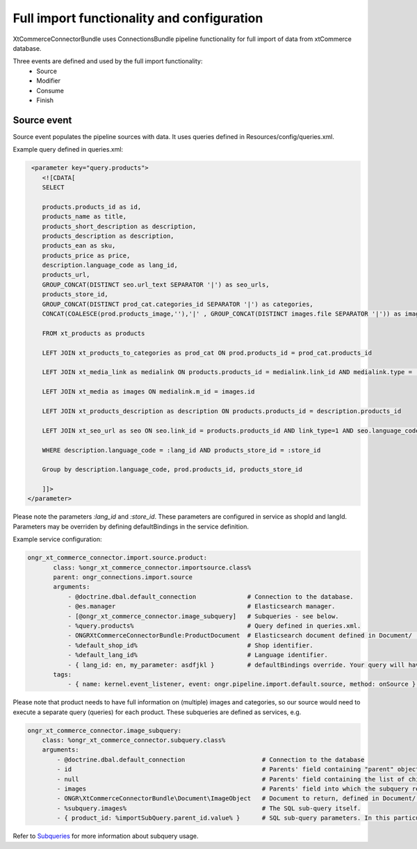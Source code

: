 Full import functionality and configuration
===========================================

XtCommerceConnectorBundle uses ConnectionsBundle pipeline functionality for full import of data from xtCommerce database.

Three events are defined and used by the full import functionality:
    - Source
    - Modifier
    - Consume
    - Finish


Source event
------------

Source event populates the pipeline sources with data. It uses queries defined in Resources/config/queries.xml.

Example query defined in queries.xml:

.. code-block:: xml

         <parameter key="query.products">
            <![CDATA[
            SELECT

            products.products_id as id,
            products_name as title,
            products_short_description as description,
            products_description as description,
            products_ean as sku,
            products_price as price,
            description.language_code as lang_id,
            products_url,
            GROUP_CONCAT(DISTINCT seo.url_text SEPARATOR '|') as seo_urls,
            products_store_id,
            GROUP_CONCAT(DISTINCT prod_cat.categories_id SEPARATOR '|') as categories,
            CONCAT(COALESCE(prod.products_image,''),'|' , GROUP_CONCAT(DISTINCT images.file SEPARATOR '|')) as images

            FROM xt_products as products

            LEFT JOIN xt_products_to_categories as prod_cat ON prod.products_id = prod_cat.products_id

            LEFT JOIN xt_media_link as medialink ON products.products_id = medialink.link_id AND medialink.type = 'images'

            LEFT JOIN xt_media as images ON medialink.m_id = images.id

            LEFT JOIN xt_products_description as description ON products.products_id = description.products_id

            LEFT JOIN xt_seo_url as seo ON seo.link_id = products.products_id AND link_type=1 AND seo.language_code = description.language_code

            WHERE description.language_code = :lang_id AND products_store_id = :store_id

            Group by description.language_code, prod.products_id, products_store_id

            ]]>
        </parameter>


Please note the parameters `:lang_id` and `:store_id`. These parameters are configured in service as shopId and langId.
Parameters may be overriden by defining defaultBindings in the service definition.

Example service configuration:

.. code-block:: yml

    ongr_xt_commerce_connector.import.source.product:
           class: %ongr_xt_commerce_connector.importsource.class%
           parent: ongr_connections.import.source
           arguments:
               - @doctrine.dbal.default_connection              # Connection to the database.
               - @es.manager                                    # Elasticsearch manager.
               - [@ongr_xt_commerce_connector.image_subquery]   # Subqueries - see below.
               - %query.products%                               # Query defined in queries.xml.
               - ONGRXtCommerceConnectorBundle:ProductDocument  # Elasticsearch document defined in Document/ .
               - %default_shop_id%                              # Shop identifier.
               - %default_lang_id%                              # Language identifier.
               - { lang_id: en, my_parameter: asdfjkl }         # defaultBindings override. Your query will have only lang_id and my_parameter parameters available.
           tags:
               - { name: kernel.event_listener, event: ongr.pipeline.import.default.source, method: onSource } # Register service as listener.


Please note that product needs to have full information on (multiple) images and categories, so our source would need to execute a separate query (queries) for each product.
These subqueries are defined as services, e.g.

.. code-block:: yml

    ongr_xt_commerce_connector.image_subquery:
        class: %ongr_xt_commerce_connector.subquery.class%
        arguments:
            - @doctrine.dbal.default_connection                     # Connection to the database
            - id                                                    # Parents' field containing "parent" object id, as defined in "parent" query.
            - null                                                  # Parents' field containing the list of child ids, null if not available (or join is used)
            - images                                                # Parents' field into which the subquery result should be put.
            - ONGR\XtCommerceConnectorBundle\Document\ImageObject   # Document to return, defined in Document/ .
            - %subquery.images%                                     # The SQL sub-query itself.
            - { product_id: %importSubQuery.parent_id.value% }      # SQL sub-query parameters. In this particular case we have referred to a constant defined in constants.xml.


Refer to `Subqueries <subqueries.rst>`_ for more information about subquery usage.
